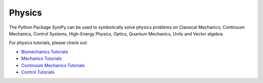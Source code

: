 .. _physics:

=============================
 Physics
=============================


The Python Package SymPy can be used to symbolically solve physics problems
on Classical Mechanics, Continuum Mechanics, Control Systems, High-Energy
Physics, Optics, Quantum Mechanics, Units and Vector algebra.

For physics tutorials, please check out:

* `Biomechanics Tutorials <../../tutorials/physics/biomechanics>`_
* `Mechanics Tutorials <../../tutorials/physics/mechanics>`_
* `Continuum Mechanics Tutorials <../../tutorials/physics/continuum_mechanics>`_
* `Control Tutorials <../../tutorials/physics/control>`_
